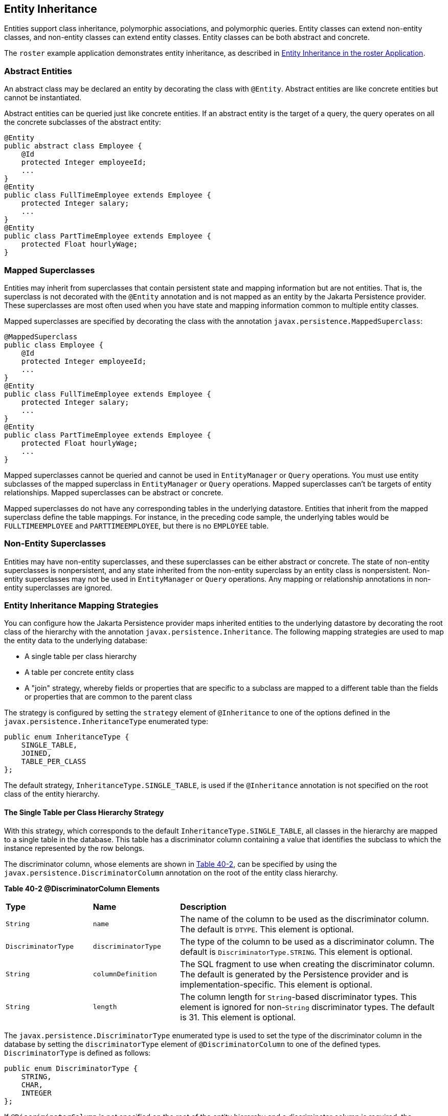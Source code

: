 [[BNBQN]][[entity-inheritance]]

== Entity Inheritance

Entities support class inheritance, polymorphic associations, and
polymorphic queries. Entity classes can extend non-entity classes, and
non-entity classes can extend entity classes. Entity classes can be both
abstract and concrete.

The `roster` example application demonstrates entity inheritance, as
described in link:#GIQRF[Entity
Inheritance in the roster Application].

[[BNBQO]][[abstract-entities]]

=== Abstract Entities

An abstract class may be declared an entity by decorating the class with
`@Entity`. Abstract entities are like concrete entities but cannot be
instantiated.

Abstract entities can be queried just like concrete entities. If an
abstract entity is the target of a query, the query operates on all the
concrete subclasses of the abstract entity:

[source,java]
----
@Entity
public abstract class Employee {
    @Id
    protected Integer employeeId;
    ...
}
@Entity
public class FullTimeEmployee extends Employee {
    protected Integer salary;
    ...
}
@Entity
public class PartTimeEmployee extends Employee {
    protected Float hourlyWage;
}
----

[[BNBQP]][[mapped-superclasses]]

=== Mapped Superclasses

Entities may inherit from superclasses that contain persistent state and
mapping information but are not entities. That is, the superclass is not
decorated with the `@Entity` annotation and is not mapped as an entity
by the Jakarta Persistence provider. These superclasses are most often used
when you have state and mapping information common to multiple entity
classes.

Mapped superclasses are specified by decorating the class with the
annotation `javax.persistence.MappedSuperclass`:

[source,java]
----
@MappedSuperclass
public class Employee {
    @Id
    protected Integer employeeId;
    ...
}
@Entity
public class FullTimeEmployee extends Employee {
    protected Integer salary;
    ...
}
@Entity
public class PartTimeEmployee extends Employee {
    protected Float hourlyWage;
    ...
}
----

Mapped superclasses cannot be queried and cannot be used in
`EntityManager` or `Query` operations. You must use entity subclasses of
the mapped superclass in `EntityManager` or `Query` operations. Mapped
superclasses can't be targets of entity relationships. Mapped
superclasses can be abstract or concrete.

Mapped superclasses do not have any corresponding tables in the
underlying datastore. Entities that inherit from the mapped superclass
define the table mappings. For instance, in the preceding code sample,
the underlying tables would be `FULLTIMEEMPLOYEE` and
`PARTTIMEEMPLOYEE`, but there is no `EMPLOYEE` table.

[[BNBQQ]][[non-entity-superclasses]]

=== Non-Entity Superclasses

Entities may have non-entity superclasses, and these superclasses can be
either abstract or concrete. The state of non-entity superclasses is
nonpersistent, and any state inherited from the non-entity superclass by
an entity class is nonpersistent. Non-entity superclasses may not be
used in `EntityManager` or `Query` operations. Any mapping or
relationship annotations in non-entity superclasses are ignored.

[[BNBQR]][[entity-inheritance-mapping-strategies]]

=== Entity Inheritance Mapping Strategies

You can configure how the Jakarta Persistence provider maps inherited
entities to the underlying datastore by decorating the root class of the
hierarchy with the annotation `javax.persistence.Inheritance`. The
following mapping strategies are used to map the entity data to the
underlying database:

* A single table per class hierarchy
* A table per concrete entity class
* A "join" strategy, whereby fields or properties that are specific to a
subclass are mapped to a different table than the fields or properties
that are common to the parent class

The strategy is configured by setting the `strategy` element of
`@Inheritance` to one of the options defined in the
`javax.persistence.InheritanceType` enumerated type:

[source,java]
----
public enum InheritanceType {
    SINGLE_TABLE,
    JOINED,
    TABLE_PER_CLASS
};
----

The default strategy, `InheritanceType.SINGLE_TABLE`, is used if the
`@Inheritance` annotation is not specified on the root class of the
entity hierarchy.

[[BNBQS]][[the-single-table-per-class-hierarchy-strategy]]

==== The Single Table per Class Hierarchy Strategy

With this strategy, which corresponds to the default
`InheritanceType.SINGLE_TABLE`, all classes in the hierarchy are mapped
to a single table in the database. This table has a discriminator column
containing a value that identifies the subclass to which the instance
represented by the row belongs.

The discriminator column, whose elements are shown in link:#BNBQT[Table
40-2], can be specified by using the
`javax.persistence.DiscriminatorColumn` annotation on the root of the
entity class hierarchy.

[[sthref160]][[BNBQT]]

*Table 40-2 @DiscriminatorColumn Elements*

[width="99%",cols="20%,20%,60%"]
|=======================================================================
|*Type* |*Name* |*Description*
|`String` |`name` |The name of the column to be used as the
discriminator column. The default is `DTYPE`. This element is optional.

|`DiscriminatorType` |`discriminatorType` |The type of the column to be
used as a discriminator column. The default is
`DiscriminatorType.STRING`. This element is optional.

|`String` |`columnDefinition` |The SQL fragment to use when creating the
discriminator column. The default is generated by the Persistence
provider and is implementation-specific. This element is optional.

|`String` |`length` |The column length for `String`-based discriminator
types. This element is ignored for non-`String` discriminator types. The
default is 31. This element is optional.
|=======================================================================


The `javax.persistence.DiscriminatorType` enumerated type is used to set
the type of the discriminator column in the database by setting the
`discriminatorType` element of `@DiscriminatorColumn` to one of the
defined types. `DiscriminatorType` is defined as follows:

[source,java]
----
public enum DiscriminatorType {
    STRING,
    CHAR,
    INTEGER
};
----

If `@DiscriminatorColumn` is not specified on the root of the entity
hierarchy and a discriminator column is required, the Persistence
provider assumes a default column name of `DTYPE` and column type of
`DiscriminatorType.STRING`.

The `javax.persistence.DiscriminatorValue` annotation may be used to set
the value entered into the discriminator column for each entity in a
class hierarchy. You may decorate only concrete entity classes with
`@DiscriminatorValue`.

If `@DiscriminatorValue` is not specified on an entity in a class
hierarchy that uses a discriminator column, the Persistence provider
will provide a default, implementation-specific value. If the
`discriminatorType` element of `@DiscriminatorColumn` is
`DiscriminatorType.STRING`, the default value is the name of the entity.

This strategy provides good support for polymorphic relationships
between entities and queries that cover the entire entity class
hierarchy. However, this strategy requires the columns that contain the
state of subclasses to be nullable.

[[BNBQU]][[the-table-per-concrete-class-strategy]]

==== The Table per Concrete Class Strategy

In this strategy, which corresponds to
`InheritanceType.TABLE_PER_CLASS`, each concrete class is mapped to a
separate table in the database. All fields or properties in the class,
including inherited fields or properties, are mapped to columns in the
class's table in the database.

This strategy provides poor support for polymorphic relationships and
usually requires either SQL `UNION` queries or separate SQL queries for
each subclass for queries that cover the entire entity class hierarchy.

Support for this strategy is optional and may not be supported by all
Jakarta Persistence providers. The default Jakarta Persistence
provider in GlassFish Server does not support this strategy.

[[BNBQV]][[the-joined-subclass-strategy]]

==== The Joined Subclass Strategy

In this strategy, which corresponds to `InheritanceType.JOINED`, the
root of the class hierarchy is represented by a single table, and each
subclass has a separate table that contains only those fields specific
to that subclass. That is, the subclass table does not contain columns
for inherited fields or properties. The subclass table also has a column
or columns that represent its primary key, which is a foreign key to the
primary key of the superclass table.

This strategy provides good support for polymorphic relationships but
requires one or more join operations to be performed when instantiating
entity subclasses. This may result in poor performance for extensive
class hierarchies. Similarly, queries that cover the entire class
hierarchy require join operations between the subclass tables, resulting
in decreased performance.

Some Jakarta Persistence providers, including the default provider in
GlassFish Server, require a discriminator column that corresponds to the
root entity when using the joined subclass strategy. If you are not
using automatic table creation in your application, make sure that the
database table is set up correctly for the discriminator column
defaults, or use the `@DiscriminatorColumn` annotation to match your
database schema. For information on discriminator columns, see
link:#BNBQS[The Single Table per Class Hierarchy Strategy].
